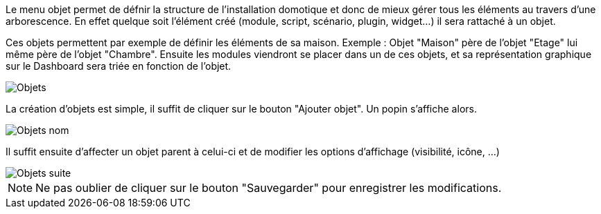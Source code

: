 Le menu objet permet de défnir la structure de l'installation domotique et donc de mieux gérer tous les éléments au travers d'une arborescence.
En effet quelque soit l'élément créé (module, script, scénario, plugin, widget...) il sera rattaché à un objet.


Ces objets permettent par exemple de définir les éléments de sa maison. Exemple : Objet "Maison" père de l'objet "Etage" lui même père de l'objet "Chambre".
Ensuite les modules viendront se placer dans un de ces objets, et sa représentation graphique sur le Dashboard sera triée en fonction de l'objet.

image::../images/premier-object1.png[Objets]

La création d'objets est simple, il suffit de cliquer sur le bouton "Ajouter objet". Un popin s'affiche alors.

image::../images/premier-object2.png[Objets nom]

Il suffit ensuite d'affecter un objet parent à celui-ci et de modifier les options d'affichage (visibilité, icône, ...)

image::../images/premier-object3.png[Objets suite]

NOTE: Ne pas oublier de cliquer sur le bouton "Sauvegarder" pour enregistrer les modifications.